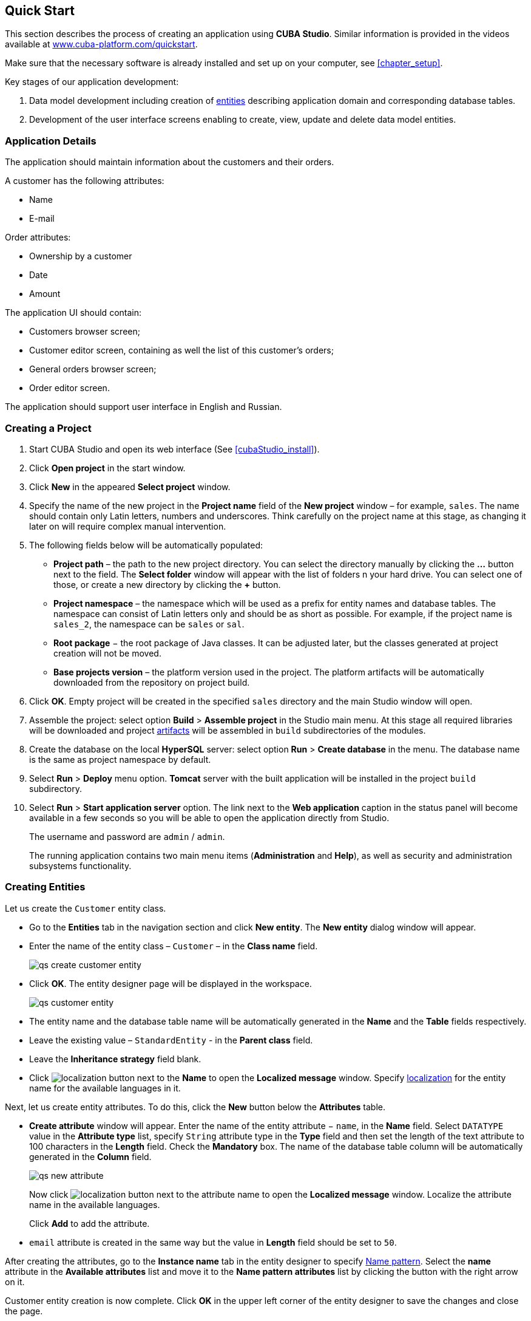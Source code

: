 [[chapter_quickStart]]
== Quick Start

This section describes the process of creating an application using *CUBA Studio*. Similar information is provided in the videos available at link:$$https://www.cuba-platform.com/quickstart$$[www.cuba-platform.com/quickstart].

Make sure that the necessary software is already installed and set up on your computer, see <<chapter_setup>>.

Key stages of our application development: 

. Data model development including creation of <<data_model,entities>> describing application domain and corresponding database tables.

. Development of the user interface screens enabling to create, view, update and delete data model entities.

[[quick_start]]
=== Application Details

The application should maintain information about the customers and their orders. 

A customer has the following attributes:

* Name
* E-mail

Order attributes:

* Ownership by a customer
* Date
* Amount

The application UI should contain: 

* Customers browser screen;
* Customer editor screen, containing as well the list of this customer's orders;
* General orders browser screen;
* Order editor screen.

The application should support user interface in English and Russian. 

[[qs_create_project]]
=== Creating a Project

. Start CUBA Studio and open its web interface (See <<cubaStudio_install>>).

. Click *Open project* in the start window.

. Click *New* in the appeared *Select project* window.

. Specify the name of the new project in the *Project name* field of the *New project* window – for example, `sales`. The name should contain only Latin letters, numbers and underscores. Think carefully on the project name at this stage, as changing it later on will require complex manual intervention.

. The following fields below will be automatically populated: 
+
* *Project path* – the path to the new project directory. You can select the directory manually by clicking the *...* button next to the field. The *Select folder* window will appear with the list of folders n your hard drive. You can select one of those, or create a new directory by clicking the *+* button.

* *Project namespace* – the namespace which will be used as a prefix for entity names and database tables. The namespace can consist of Latin letters only and should be as short as possible. For example, if the project name is `++sales_2++`, the namespace can be `sales` or `sal`.

* *Root package* − the root package of Java classes. It can be adjusted later, but the classes generated at project creation will not be moved.

* *Base projects version* – the platform version used in the project. The platform artifacts will be automatically downloaded from the repository on project build.

. Click *OK*. Empty project will be created in the specified `sales` directory and the main Studio window will open.

. Assemble the project: select option *Build* > *Assemble project* in the Studio main menu. At this stage all required libraries will be downloaded and project <<artifact,artifacts>> will be assembled in `build` subdirectories of the modules.

. Create the database on the local *HyperSQL* server: select option *Run* > *Create database* in the menu. The database name is the same as project namespace by default.

. Select *Run* > *Deploy* menu option. *Tomcat* server with the built application will be installed in the project `build` subdirectory.

. Select *Run* > *Start application server* option. The link next to the *Web application* caption in the status panel will become available in a few seconds so you will be able to open the application directly from Studio.
+
The username and password are `admin` / `admin`.
+
The running application contains two main menu items (*Administration* and *Help*), as well as security and administration subsystems functionality.

[[qs_create_entities]]
=== Creating Entities

Let us create the `Customer` entity class.

* Go to the *Entities* tab in the navigation section and click *New entity*. The *New entity* dialog window will appear.

* Enter the name of the entity class – `Customer` – in the *Class name* field.
+
image::qs_create_customer_entity.png[align="center"]

* Click *OK*. The entity designer page will be displayed in the workspace.
+

image::qs_customer_entity.png[align="center"]

* The entity name and the database table name will be automatically generated in the *Name* and the *Table* fields respectively.

* Leave the existing value – `StandardEntity` - in the *Parent class* field.

* Leave the *Inheritance strategy* field blank. 

* Click image:localization.png[] button next to the *Name* to open the *Localized message* window. Specify <<localization,localization>> for the entity name for the available languages in it.

Next, let us create entity attributes. To do this, click the *New* button below the *Attributes* table.

* *Create attribute* window will appear. Enter the name of the entity attribute − `name`, in the *Name* field. Select `DATATYPE` value in the *Attribute type* list, specify `String` attribute type in the *Type* field and then set the length of the text attribute to 100 characters in the *Length* field. Check the *Mandatory* box. The name of the database table column will be automatically generated in the *Column* field.
+
image::qs_new_attribute.png[align="center"]
+
Now click image:localization.png[] button next to the attribute name to open the *Localized message* window. Localize the attribute name in the available languages.
+
Click *Add* to add the attribute.

* `email` attribute is created in the same way but the value in *Length* field should be set to `50`.

After creating the attributes, go to the *Instance name* tab in the entity designer to specify <<namePattern,Name pattern>>. Select the *name* attribute in the *Available attributes* list and move it to the *Name pattern attributes* list by clicking the button with the right arrow on it.

Customer entity creation is now complete. Click *OK* in the upper left corner of the entity designer to save the changes and close the page.

Let us create the `Order` entity. Click *New entity* option on the *Entities* tab. Enter the *Class name* − `Order`. The entity should have the following attributes:

* *Name* − `customer`, *Attribute type* − `ASSOCIATION`, *Type* − `Customer`, *Cardinality* − `++MANY_TO_ONE++`.

* *Name* − `date`, *Attribute type* − `DATATYPE`, *Type* − `Date`. Check *Mandatory* box for `date` attribute.

* *Name* − `amount`, *Attribute type* − `DATATYPE`, *Type* − `BigDecimal`.

Specify localized caption for each of the attributes by clicking the image:localization.png[] button next to the attribute name.

[[qs_create_db_tables]]
=== Creating Database Tables

It is sufficient to click *Generate DB scripts* button in *Entities* tab on the navigation panel to <<db_update_in_dev,create database tables>>. After that, *Database scripts* page will open. Both incremental DB update scripts from the current state (*Update scripts*) and initial DB creation scripts (*Init tables*, *Init constraints*, *Init data*) will be generated on this page.

image::qs_generate_db_scripts.png[align="center"]

Click *Save and close* button to save the generated scripts. To run update scripts, stop the running application using the *Run* > *Stop application server* command, then select *Run* > *Update database*.

[[qs_create_ui]]
=== Creating User Interface Screens

Now we will create screens for customers and orders data management. 

[[qs_create_customer_screens]]
==== Screens for Customer

Select `Customer` entity in the *Entities* tab on the navigation panel to create standard screens for viewing and editing Customers. Click *Create standard screens* link at the bottom of the section. After that, *Create standard screens* window will appear.

image::qs_create_customer_screens.png[align="center"]

All fields in this dialog are already populated with default values, there is no need to change them. Click the *Create* button.

`customer-edit.xml` and `customer-browse.xml` items will appear in *GUI Module* on *Screens* tab of the navigation panel.

You can specify localized captions for the screens. For this, select a screen and click *Edit* to open the screen designer page. Go to the *Properties* tab. Click the image:localization.png[][] button next to the *Caption* field and specify screen names in different locales. Alternatively, you can open `messages.properties` item located in the screens package and edit `browseCaption` and `editCaption` messages for available locales.

[[qs_create_order_screens]]
==== Order Screens

`Order` entity has the following distinction: since one of the attributes is `Order.customer` <<associationType,reference>> attribute, you should define a <<views,view>> including this attribute (standard `++_local++` view does not include reference attributes).

Go to the *Entities* tab on the navigation panel, select the `Order` entity and click the *New view* button. View designer page will open. Enter `orderWithCustomer` as the view name, click on `customer` attribute and select `++_minimal++` view for the `Customer` entity in the panel on the right.

image::qs_order_view.png[align="center"]

Click *OK* in the upper left corner.

After that select the `Order` entity and click *Create standard screens*. Select `orderWithCustomer` as *Browse view* and *Edit view* in the appeared *Create standard screens* window and click *Create*.

image::qs_create_order_screens.png[align="center"]

`order-edit.xml` and `order-browse.xml` items will appear in the *GUI Module* on the *Screens* tab of the navigation panel.

You can specify localized captions for the Order screens as described above for the Customer screens.

[[qs_create_menu]]
==== Application Menu

At the moment of their creation, the screens were added to the *application* menu item of the default application menu. Let us rename it. Switch to the *Main menu* tab on the navigation panel and click *Edit*. The Menu designer page will open. Select the `application` menu item to edit its properties.

Enter the new value of the menu identifier − `shop` − in the *Id* field, then click the *Caption* *edit* button and set localized names of the menu item.

image::qs_application_menu.png[align="center"]

After editing the menu, click *OK* at the top left corner of the page.

[[qs_customer_edit_with_orders]]
==== Customer Editor With a List of Orders

Do the following to display the list of Orders in the Customers edit screen:

* Go to the *Screens* tab on the navigation panel. Choose `customer-edit.xml` screen and click *Edit*.

* Go to the *Datasources* tab on the screen designer page and click *New*.

* Select the newly created data source in the list. Its attributes will appear in the right part of the page.

* Specify `collectionDatasource` in the *Type* field.

* In *Id* field enter the data source identifier − `ordersDs`.

* Select `com.sample.sales.entity.Order` entity in the *Entity* list.

* Select `++_local++` view in the *View* list.

* Enter the following query in the *Query* field:
+
[source, sql]
----
select o from sales$Order o where o.customer.id = :ds$customerDs order by o.date
----
+
The query contains orders selection criterion with `ds$customerDs` parameter. The parameter value named like `++ds${datasource_name}++` will contain id of the entity selected in `++datasource_name++` datasource at the moment, in this case it is the id of the Customer being edited.
+
image::qs_customer_screen_orders_ds.png[align="center"]

* Click *Apply* to save the changes. 

* Next go to the *Layout* tab in the screen designer and find the `Label` component in the components palette. Drag this component to the screen components hierarchy panel and place it between `fieldGroup` and `windowActions`. Go to the *Properties* tab in the properties panel. Enter `msg://orders` in the *value* field. Click the image:localization.png[] button next to the *value* field and define label values in available locales.
+
image::qs_customer_screen_label.png[align="center"]

[TIP]
====
If the application is not intended to be used in multiple languages, the value in the *value* field can be entered straight in the required language.
====

* Drag `Table` from the components palette to components hierarchy panel and place it between `label` and `windowActions`. Select this component in the hierarchy and specify table size in properties on the *Layout* tab: set `100%` in *width* field and` 200px` in *height* field.
+
Go to the *Properties* tab. Set `ordersTable` value as *id*, choose `orderDs` from the list of available datasources.
+
image::qs_customer_screen_table.png[align="center"]
+
Next, click the *edit* button for *columns*. The table columns editor window will appear on the screen. Select the `date` value from the drop-down list in the first line of the *id* column, and `amount` in the second line.
+
image::qs_customer_screen_table_columns.png[align="center"]

* Click *OK* in the upper left corner of the screen designer page to save the changes in Customer edit screen.

[[qs_run]]
=== Running the Application

Now let us see how the created screens look in the actual application. Select *Run* > *Restart application server*.

Log in selecting English language in the login window. Open the *Sales* > *Customers* menu item:

[[figure_customerBrowse]]
.The Customers browser
image::qs_customer_browse.png[align="center"]

Click *Create*:

[[figure_customerEdit]]
.The Customer editor screen
image::qs_customer_edit_2.png[align="center"]

Open the *Sales* > *Orders* menu item:

[[figure_orderBrowse]]
.The Orders browser
image::qs_order_browse.png[align="center"]

Click *Create*:

[[figure_orderEdit]]
.The Order editor
image::qs_order_edit.png[align="center"]
